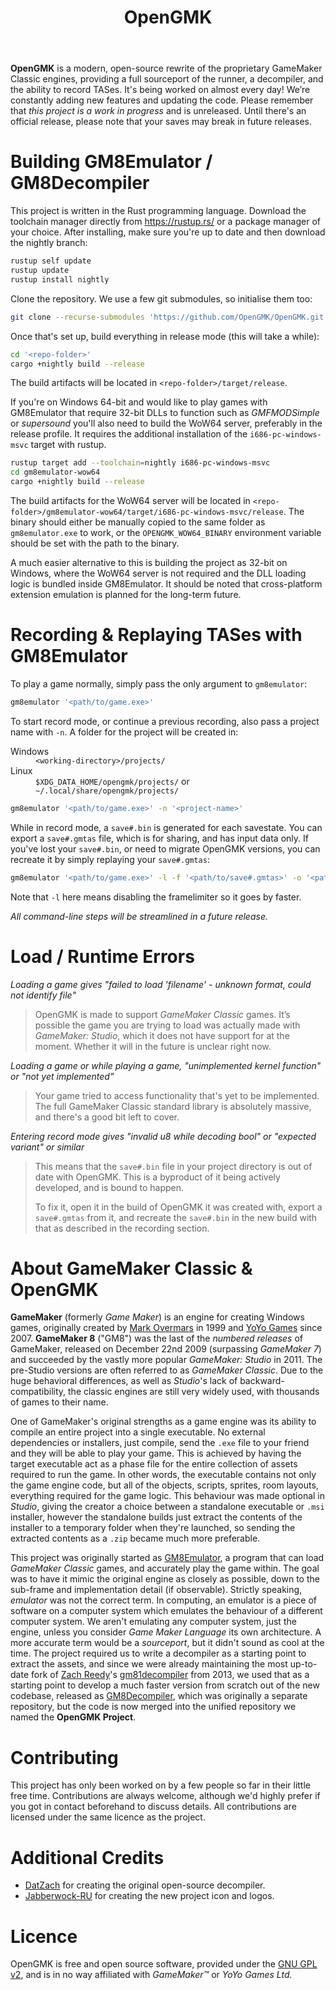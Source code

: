 #+title: OpenGMK

*OpenGMK* is a modern, open-source rewrite of the proprietary GameMaker Classic engines, providing a full sourceport of the runner, a decompiler, and the ability to record TASes. It's being worked on almost every day! We’re constantly adding new features and updating the code. Please remember that /this project is a work in progress/ and is unreleased. Until there's an official release, please note that your saves may break in future releases.

* Building GM8Emulator / GM8Decompiler
This project is written in the Rust programming language. Download the toolchain manager directly from [[https://rustup.rs/]] or a package manager of your choice. After installing, make sure you're up to date and then download the nightly branch:

#+begin_src sh
  rustup self update
  rustup update
  rustup install nightly
#+end_src

Clone the repository. We use a few git submodules, so initialise them too:

#+begin_src sh
  git clone --recurse-submodules 'https://github.com/OpenGMK/OpenGMK.git'
#+end_src

Once that's set up, build everything in release mode (this will take a while):

#+begin_src sh
  cd '<repo-folder>'
  cargo +nightly build --release
#+end_src

The build artifacts will be located in =<repo-folder>/target/release=.

If you're on Windows 64-bit and would like to play games with GM8Emulator that require 32-bit DLLs to function such as /GMFMODSimple/ or /supersound/ you'll also need to build the WoW64 server, preferably in the release profile. It requires the additional installation of the =i686-pc-windows-msvc= target with rustup.

#+begin_src sh
  rustup target add --toolchain=nightly i686-pc-windows-msvc
  cd gm8emulator-wow64
  cargo +nightly build --release
#+end_src

The build artifacts for the WoW64 server will be located in =<repo-folder>/gm8emulator-wow64/target/i686-pc-windows-msvc/release=. The binary should either be manually copied to the same folder as =gm8emulator.exe= to work, or the =OPENGMK_WOW64_BINARY= environment variable should be set with the path to the binary.

A much easier alternative to this is building the project as 32-bit on Windows, where the WoW64 server is not required and the DLL loading logic is bundled inside GM8Emulator. It should be noted that cross-platform extension emulation is planned for the long-term future.
* Recording & Replaying TASes with GM8Emulator
To play a game normally, simply pass the only argument to =gm8emulator=:

#+begin_src sh
  gm8emulator '<path/to/game.exe>'
#+end_src

To start record mode, or continue a previous recording, also pass a project name with =-n=.
A folder for the project will be created in:

- Windows :: =<working-directory>/projects/=
- Linux :: =$XDG_DATA_HOME/opengmk/projects/= or =~/.local/share/opengmk/projects/=

#+begin_src sh
  gm8emulator '<path/to/game.exe>' -n '<project-name>'
#+end_src

While in record mode, a =save#.bin= is generated for each savestate. You can export a =save#.gmtas= file, which is for sharing, and has input data only.
If you've lost your =save#.bin=, or need to migrate OpenGMK versions, you can recreate it by simply replaying your =save#.gmtas=:

#+begin_src sh
  gm8emulator '<path/to/game.exe>' -l -f '<path/to/save#.gmtas>' -o '<path/to/save#.bin>'
#+end_src

Note that =-l= here means disabling the framelimiter so it goes by faster.

/All command-line steps will be streamlined in a future release./
* Load / Runtime Errors
/Loading a game gives "failed to load 'filename' - unknown format, could not identify file"/

#+begin_quote
OpenGMK is made to support /GameMaker Classic/ games. It’s possible the game you are trying to load was actually made with /GameMaker: Studio/, which it does not have support for at the moment. Whether it will in the future is unclear right now.
#+end_quote

/Loading a game or while playing a game, "unimplemented kernel function" or "not yet implemented"/

#+begin_quote
Your game tried to access functionality that's yet to be implemented. The full GameMaker Classic standard library is absolutely massive, and there's a good bit left to cover.
#+end_quote

/Entering record mode gives "invalid u8 while decoding bool" or "expected variant" or similar/

#+begin_quote
This means that the =save#.bin= file in your project directory is out of date with OpenGMK.
This is a byproduct of it being actively developed, and is bound to happen.

To fix it, open it in the build of OpenGMK it was created with, export a =save#.gmtas= from it,
and recreate the =save#.bin= in the new build with that as described in the recording section.
#+end_quote
* About GameMaker Classic & OpenGMK
*GameMaker* (formerly /Game Maker/) is an engine for creating Windows games, originally created by [[https://en.wikipedia.org/wiki/Mark_Overmars][Mark Overmars]] in 1999 and [[https://www.yoyogames.com/][YoYo Games]] since 2007. *GameMaker 8* ("GM8") was the last of the /numbered releases/ of GameMaker,
released on December 22nd 2009 (surpassing /GameMaker 7/) and succeeded by the vastly more popular /GameMaker: Studio/ in 2011.
The pre-Studio versions are often referred to as /GameMaker Classic/. Due to the huge behavioral differences, as well as /Studio/'s lack of backward-compatibility, the classic engines are still very widely used, with thousands of games to their name.

One of GameMaker's original strengths as a game engine was its ability to compile an entire project into a single executable. No external dependencies or installers, just compile, send the =.exe= file to your friend and they will be able to play your game. This is achieved by having the target executable act as a phase file for the entire collection of assets required to run the game. In other words, the executable contains not only the game engine code, but all of the objects, scripts, sprites, room layouts, everything required for the game logic. This behaviour was made optional in /Studio/, giving the creator a choice between a standalone executable or =.msi= installer, however the standalone builds just extract the contents of the installer to a temporary folder when they're launched, so sending the extracted contents as a =.zip= became much more preferable.

This project was originally started as [[https://github.com/Adamcake/Legacy-GM8Emulator][GM8Emulator]], a program that can load /GameMaker Classic/ games, and accurately play the game within. The goal was to have it mimic the original engine as closely as possible, down to the sub-frame and implementation detail (if observable). Strictly speaking, /emulator/ was not the correct term. In computing, an emulator is a piece of software on a computer system which emulates the behaviour of a different computer system. We aren't emulating any computer system, just the engine, unless you consider /Game Maker Language/ its own architecture. A more accurate term would be a /sourceport/, but it didn't sound as cool at the time. The project required us to write a decompiler as a starting point to extract the assets, and since we were already maintaining the most up-to-date fork of [[https://github.com/DatZach][Zach Reedy]]'s [[https://github.com/WastedMeerkat/gm81decompiler][gm81decompiler]] from 2013, we used that as a starting point to develop a much faster version from scratch out of the new codebase, released as [[https://github.com/OpenGMK/GM8Decompiler][GM8Decompiler]], which was originally a separate repository, but the code is now merged into the unified repository we named the *OpenGMK Project*.
* Contributing
This project has only been worked on by a few people so far in their little free time. Contributions are always welcome, although we'd highly prefer if you got in contact beforehand to discuss details. All contributions are licensed under the same licence as the project.
* Additional Credits
- [[https://github.com/DatZach][DatZach]] for creating the original open-source decompiler.
- [[https://github.com/Jabberwock-RU][Jabberwock-RU]] for creating the new project icon and logos.
* Licence
OpenGMK is free and open source software, provided under the [[https://www.gnu.org/licenses/old-licenses/gpl-2.0-standalone.html][GNU GPL v2]], and is in no way affiliated with /GameMaker™/ or /YoYo Games Ltd./
